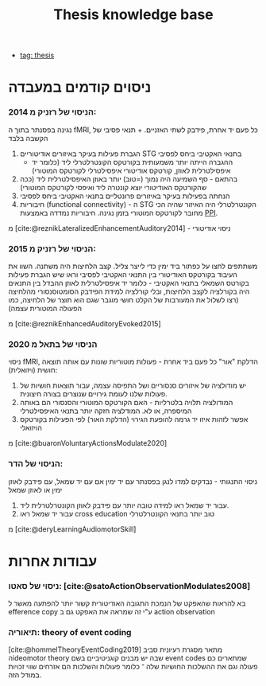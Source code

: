 :PROPERTIES:
:ID:       20220510T093739.255872
:END:
#+title: Thesis knowledge base
- [[id:20220929T131701.371065][tag: thesis]]
* ניסוים קודמים במעבדה
*** הניסוי של רזניק מ 2014:
נגינה בפסנתר בתוך ה fMRI, כל פעם יד אחרת, פידבק לשתי האזניים. + תנאי פסיבי של הקשבה בלבד
  1. הגברת פעילות בעיקר באיזורים אודיטוריים STG בתנאי האקטיבי ביחס לפסיבי
       - ההגברה הייתה יותר משמעותית בקורטקס הקונטרלטרלי ליד (כלומר יד  איפסילטרלית לאוזן,  קורטקס אודיטורי איפסילטרלי לקורטקס המוטורי)
  2. בהתאם - סף השמיעה היה נמוך (=טוב) יותר באוזן האיפסילטרלית ליד (ככה שהקורטקס האודיטורי יוצא קונטרה ליד ואיפסי לקורטקס המוטורי)
  3. הנחתה בפעילות בעיקר באיזורים פרונטליים בתנאי האקטיבי ביחס לפסיבי
  4. חיבוריות (functional connectivity) - ה STG הקונטרלטרלי היה האיזור שהיה הכי מחובר לקורטקס המוטורי בזמן נגינה.
      חיבוריות נמדדה באמצעות [[id:20220623T181007.555618][PPI]].

מ [cite:@reznikLateralizedEnhancementAuditory2014] - ניסוי אודיטורי


*** הניסוי של רזניק מ 2015:
משתתפים לחצו על כפתור ביד ימין כדי לייצר צליל. קצב הלחיצות היה משתנה.
השוו את העיבוד בקורטקס האודיטורי בין התנאי האקטיבי לפסיבי וראו שיש הגברת פעילות בקורטס השמאלי בתנאי האקטיבי - כלומר יד איפסילטרלית לאוזן
ההבדל בין התנאים היה בקורלציה לקצב הלחיצות, ובלי קורלציה למידת הפידבק הסומטוסנסורי מהלחיצה (רצו לשלול את המעורבות של הקלט חושי מוגבר שגם הוא תוצר של הלחיצה, כמו הפעולה המוטורית עצמה)

מ [cite:@reznikEnhancedAuditoryEvoked2015]

*** הניסוי של בתאל מ 2020
ניסוי fMRI, הדלקת "אור" כל פעם ביד אחרת - פעולות מוטוריות שונות עם אותה תוצאה חושית (ויזואלית):
1. יש מודולציה של איזורים סנסוריים ושל התפיסה עצמה, עבור תוצאות חושיות של פעולות שלנו לעומת גירויים שנוצרים בצורה חיצונית.
2. המודולציה תלויה בלטרליות - האם הקורטקס המוטורי והסנסורי הם באותה המיספרה, או לא. המודלציה חזקה יותר בתנאי האיפסילטרלי
3. אפשר לזהות איזו יד גרמה להופעת הגירוי (הדלקת האור) לפי הפעילות בקורטקס הויזואלי
מ [cite:@buaronVoluntaryActionsModulate2020]

*** הניסוי של הדר:
ניסוי התנגותי - נבדקים למדו לנגן בפסנתר עם יד ימין אם עם יד שמאל, עם פידבק לאוזן ימין או לאוזן שמאל
1. עבור יד שמאל ראו למידה טובה יותר עם פידבק לאוזן הקונטרלטרלית ליד.
2. עבור יד שמאל ראו cross education טוב יותר בתנאי הקונטרלטרלי

מ [cite:@deryLearningAudiomotorSkill]

* עבודות אחרות
*** ניסוי של סאטו: [cite:@satoActionObservationModulates2008]
בא להראות שהאפקט של הנמכת התגובה האודיטורית קשור יותר להפתעה מאשר ל efference copy ע"י זה שמראה את האפקט גם ב action observation

*** תיאוריה: theory of event coding
    [cite:@hommelTheoryEventCoding2019]
    מתאר  מסגרת רעיונית סביב הideomotor theory שבה יש מבנים קוגניטיביים בשם event codes שמתארים כם פעולה וגם את ההשלכות החושיות שלה ־ כלומר פעולות והשלכות הם אזרחים שווי זכויות במודל הזה.
